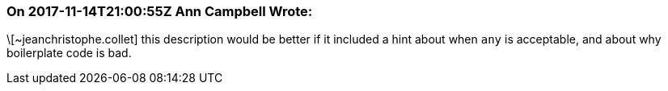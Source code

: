 === On 2017-11-14T21:00:55Z Ann Campbell Wrote:
\[~jeanchristophe.collet] this description would be better if it included a hint about when ``++any++`` is acceptable, and about why boilerplate code is bad.

